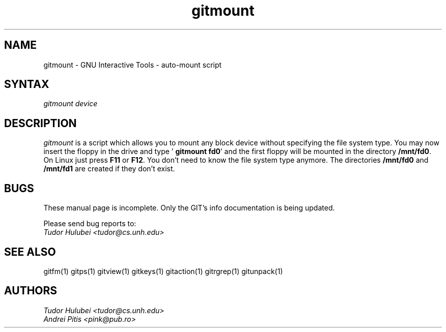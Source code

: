 .\" +----------
.\" |
.\" |			       GITMOUNT man page
.\" |
.\" |	      Copyright 1993-1999 Free Software Foundation, Inc.
.\" |
.\" |	This file is part of GIT (GNU Interactive Tools)
.\" |
.\" |	GIT is free software; you can redistribute it and/or modify it under
.\" | the terms of the GNU General Public License as published by the Free
.\" | Software Foundation; either version 2, or (at your option) any later
.\" | version.
.\" |
.\" | GIT is distributed in the hope that it will be useful, but WITHOUT ANY
.\" | WARRANTY; without even the implied warranty of MERCHANTABILITY or FITNESS
.\" | FOR A PARTICULAR PURPOSE.  See the GNU General Public License for more
.\" | details.
.\" |
.\" | You should have received a copy of the GNU General Public License along
.\" | with GIT; see the file COPYING. If not, write to the Free Software
.\" | Foundation, 675 Mass Ave, Cambridge, MA 02139, USA.
.\" |
.\" | $Id: gitmount.1,v 1.2 2005-10-22 15:29:15 ianb Exp $
.TH gitmount 1
.SH NAME
gitmount \- GNU Interactive Tools - auto-mount script
.SH SYNTAX
.I gitmount device

.SH DESCRIPTION
.I gitmount
is a script which allows you to mount any block device without
specifying the file system type.  You may now insert the floppy in the
drive and type  '
.BR "gitmount fd0" '
and the first floppy will be mounted in the directory
.BR /mnt/fd0 .
On Linux just press
.B F11
or
.BR F12 .
You don't need to know the file system type anymore. The directories
.B /mnt/fd0
and
.B /mnt/fd1
are created if they don't exist.



.SH BUGS
These manual page is incomplete.  Only the GIT's info documentation is
being updated.

Please send bug reports to:
.br
.I Tudor Hulubei <tudor@cs.unh.edu>

.SH SEE ALSO
gitfm(1) gitps(1) gitview(1) gitkeys(1) gitaction(1) gitrgrep(1) gitunpack(1)

.SH AUTHORS
.I Tudor Hulubei <tudor@cs.unh.edu>
.br
.I Andrei Pitis <pink@pub.ro>
